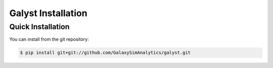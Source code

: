 

.. _installation:

Galyst Installation
===================

Quick Installation
------------------
You can install from the git repository:

.. code-block:: bash

    $ pip install git+git://github.com/GalaxySimAnalytics/galyst.git

